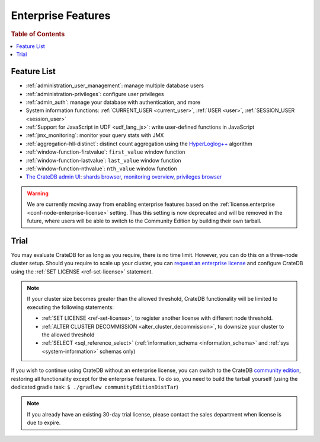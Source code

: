 .. _enterprise_features:

===================
Enterprise Features
===================

.. rubric:: Table of Contents

.. contents::
   :local:

Feature List
============

- :ref:`administration_user_management`: manage multiple database users
- :ref:`administration-privileges`: configure user privileges
- :ref:`admin_auth`: manage your database with authentication, and
  more
- System information functions: :ref:`CURRENT_USER <current_user>`,
  :ref:`USER <user>`, :ref:`SESSION_USER <session_user>`
- :ref:`Support for JavaScript in UDF <udf_lang_js>`: write user-defined
  functions in JavaScript
- :ref:`jmx_monitoring`: monitor your query stats with JMX
- :ref:`aggregation-hll-distinct`: distinct count aggregation using the
  `HyperLoglog++`_ algorithm
- :ref:`window-function-firstvalue`: ``first_value`` window function
- :ref:`window-function-lastvalue`: ``last_value`` window function
- :ref:`window-function-nthvalue`: ``nth_value`` window function
- `The CrateDB admin UI`_: `shards browser`_, `monitoring overview`_,
  `privileges browser`_

.. WARNING::

   We are currently moving away from enabling enterprise features
   based on the :ref:`license.enterprise
   <conf-node-enterprise-license>` setting. Thus this setting is
   now deprecated and will be removed in the future, where users
   will be able to switch to the Community Edition by building
   their own tarball.

.. _enterprise_trial:

Trial
=====

You may evaluate CrateDB for as long as you require, there is no time limit.
However, you can do this on a three-node cluster setup. Should you require
to scale up your cluster, you can `request an enterprise license`_
and configure CrateDB using the :ref:`SET LICENSE <ref-set-license>` statement.

.. NOTE::

    If your cluster size becomes greater than the allowed threshold,
    CrateDB functionality will be limited to executing the following
    statements:

    - :ref:`SET LICENSE <ref-set-license>`,
      to register another license with different node threshold.

    - :ref:`ALTER CLUSTER DECOMMISSION <alter_cluster_decommission>`,
      to downsize your cluster to the allowed threshold

    - :ref:`SELECT <sql_reference_select>` (:ref:`information_schema
      <information_schema>` and :ref:`sys <system-information>` schemas only)

If you wish to continue using CrateDB without an enterprise license, you can
switch to the CrateDB `community edition`_, restoring all functionality
except for the enterprise features. To do so, you need to build the tarball
yourself (using the dedicated gradle task:
``$ ./gradlew communityEditionDistTar``)

.. NOTE::

   If you already have an existing 30-day trial license, please contact the
   sales department when license is due to expire.

.. _community Edition: https://crate.io/products/cratedb-editions/
.. _enterprise license: https://crate.io/products/cratedb-editions/
.. _HyperLogLog++: https://research.google.com/pubs/pub40671.html
.. _monitoring overview: https://crate.io/docs/clients/admin-ui/en/latest/monitoring.html
.. _privileges browser: https://crate.io/docs/clients/admin-ui/en/latest/privileges.html
.. _request an enterprise license: https://crate.io/pricing/#contactsales
.. _shards browser: https://crate.io/docs/clients/admin-ui/en/latest/shards.html#shards
.. _The CrateDB admin UI: https://crate.io/docs/clients/admin-ui/en/latest/index.html

